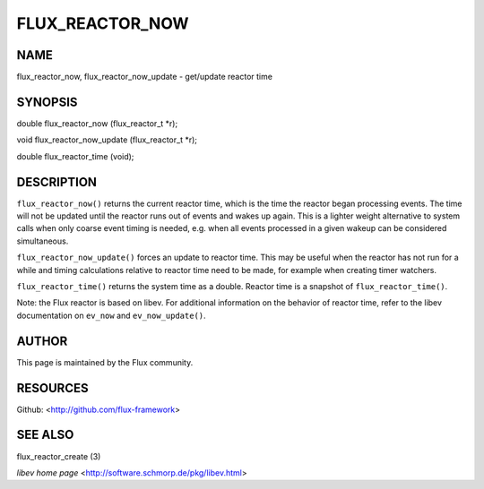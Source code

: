 ================
FLUX_REACTOR_NOW
================


NAME
====

flux_reactor_now, flux_reactor_now_update - get/update reactor time

SYNOPSIS
========

double flux_reactor_now (flux_reactor_t \*r);

void flux_reactor_now_update (flux_reactor_t \*r);

double flux_reactor_time (void);

DESCRIPTION
===========

``flux_reactor_now()`` returns the current reactor time, which is the time the reactor began processing events. The time will not be updated until the reactor runs out of events and wakes up again. This is a lighter weight alternative to system calls when only coarse event timing is needed, e.g. when all events processed in a given wakeup can be considered simultaneous.

``flux_reactor_now_update()`` forces an update to reactor time. This may be useful when the reactor has not run for a while and timing calculations relative to reactor time need to be made, for example when creating timer watchers.

``flux_reactor_time()`` returns the system time as a double. Reactor time is a snapshot of ``flux_reactor_time()``.

Note: the Flux reactor is based on libev. For additional information on the behavior of reactor time, refer to the libev documentation on ``ev_now`` and ``ev_now_update()``.

AUTHOR
======

This page is maintained by the Flux community.

RESOURCES
=========

Github: <http://github.com/flux-framework>

SEE ALSO
========

flux_reactor_create (3)

*libev home page* <http://software.schmorp.de/pkg/libev.html>

